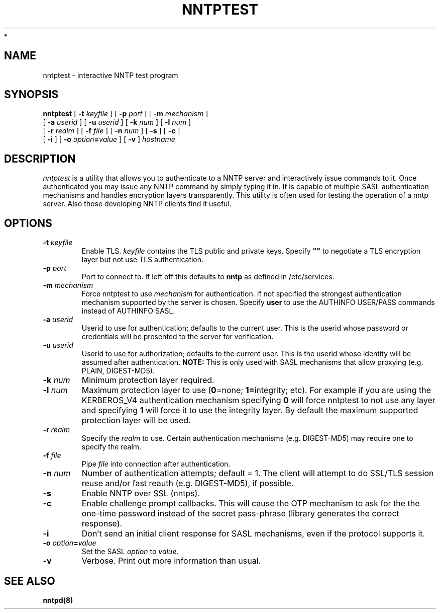 .\" -*- nroff -*-
.TH NNTPTEST 1 "Project Cyrus" CMU
.\"
.\" Copyright (c) 1994-2008 Carnegie Mellon University.  All rights reserved.
.\"
.\" Redistribution and use in source and binary forms, with or without
.\" modification, are permitted provided that the following conditions
.\" are met:
.\"
.\" 1. Redistributions of source code must retain the above copyright
.\"    notice, this list of conditions and the following disclaimer.
.\"
.\" 2. Redistributions in binary form must reproduce the above copyright
.\"    notice, this list of conditions and the following disclaimer in
.\"    the documentation and/or other materials provided with the
.\"    distribution.
.\"
.\" 3. The name "Carnegie Mellon University" must not be used to
.\"    endorse or promote products derived from this software without
.\"    prior written permission. For permission or any legal
.\"    details, please contact
.\"      Carnegie Mellon University
.\"      Center for Technology Transfer and Enterprise Creation
.\"      4615 Forbes Avenue
.\"      Suite 302
.\"      Pittsburgh, PA  15213
.\"      (412) 268-7393, fax: (412) 268-7395
.\"      innovation@andrew.cmu.edu
 *
.\" 4. Redistributions of any form whatsoever must retain the following
.\"    acknowledgment:
.\"    "This product includes software developed by Computing Services
.\"     at Carnegie Mellon University (http://www.cmu.edu/computing/)."
.\"
.\" CARNEGIE MELLON UNIVERSITY DISCLAIMS ALL WARRANTIES WITH REGARD TO
.\" THIS SOFTWARE, INCLUDING ALL IMPLIED WARRANTIES OF MERCHANTABILITY
.\" AND FITNESS, IN NO EVENT SHALL CARNEGIE MELLON UNIVERSITY BE LIABLE
.\" FOR ANY SPECIAL, INDIRECT OR CONSEQUENTIAL DAMAGES OR ANY DAMAGES
.\" WHATSOEVER RESULTING FROM LOSS OF USE, DATA OR PROFITS, WHETHER IN
.\" AN ACTION OF CONTRACT, NEGLIGENCE OR OTHER TORTIOUS ACTION, ARISING
.\" OUT OF OR IN CONNECTION WITH THE USE OR PERFORMANCE OF THIS SOFTWARE.
.\"
.\" $Id: nntptest.1,v 1.4.2.1 2009/12/28 21:51:49 murch Exp $
.SH NAME
nntptest \- interactive NNTP test program
.SH SYNOPSIS
.B nntptest
[
.B \-t
.I keyfile
]
[
.B \-p
.I port
]
[
.B \-m
.I mechanism
]
.br
         [
.B \-a
.I userid
]
[
.B \-u
.I userid
]
[
.B \-k
.I num
]
[
.B \-l
.I num
]
.br
         [
.B \-r
.I realm
]
[
.B \-f
.I file
]
[
.B \-n
.I num
]
[
.B \-s
]
[
.B \-c
]
.br
         [
.B \-i
]
[
.B \-o
\fIoption\fB=\fIvalue\fR
]
[
.B \-v
]
\fIhostname\fR
.SH DESCRIPTION
.I nntptest
is a utility that allows you to authenticate to a NNTP server
and interactively issue commands to it. Once authenticated you may
issue any NNTP command by simply typing it in. It is capable
of multiple SASL authentication mechanisms and handles encryption
layers transparently. This utility is often used for testing the
operation of a nntp server. Also those developing NNTP clients
find it useful.
.PP
.SH OPTIONS
.TP
.BI \-t " keyfile"
Enable TLS.  \fIkeyfile\fR contains the TLS public and private keys.
Specify \fB""\fR to negotiate a TLS encryption layer but not use TLS
authentication.
.TP
.BI \-p " port"
Port to connect to. If left off this defaults to \fBnntp\fR as defined in
/etc/services. 
.TP
.BI -m " mechanism"
Force nntptest to use \fImechanism\fR for authentication. If not specified
the strongest authentication mechanism supported by the server is
chosen.  Specify \fBuser\fR to use the AUTHINFO USER/PASS commands
instead of AUTHINFO SASL. 
.TP
.BI -a " userid"
Userid to use for authentication; defaults to the current user.
This is the userid whose password or credentials will be presented to
the server for verification.
.TP
.BI -u " userid"
Userid to use for authorization; defaults to the current user.
This is the userid whose identity will be assumed after authentication.
\fBNOTE:\fR This is only used with SASL mechanisms that allow proxying
(e.g. PLAIN, DIGEST-MD5).
.TP
.BI -k " num"
Minimum protection layer required.
.TP
.BI -l " num"
Maximum protection layer to use (\fB0\fR=none; \fB1=\fRintegrity;
etc).  For example if you are using the KERBEROS_V4 authentication
mechanism specifying \fB0\fR will force nntptest to not use any layer
and specifying \fB1\fR will force it to use the integrity layer.  By
default the maximum supported protection layer will be used.
.TP
.BI -r " realm"
Specify the \fIrealm\fR to use. Certain authentication mechanisms
(e.g. DIGEST-MD5) may require one to specify the realm.
.TP
.BI -f " file"
Pipe \fIfile\fR into connection after authentication.
.TP
.BI -n " num"
Number of authentication attempts; default = 1.  The client will
attempt to do SSL/TLS session reuse and/or fast reauth
(e.g. DIGEST-MD5), if possible.
.TP
.B -s
Enable NNTP over SSL (nntps).
.TP
.B -c
Enable challenge prompt callbacks.  This will cause the OTP mechanism
to ask for the the one-time password instead of the secret pass-phrase
(library generates the correct response).
.TP
.B -i
Don't send an initial client response for SASL mechanisms, even if the
protocol supports it.
.TP
\fB-o \fIoption\fB=\fIvalue\fR
Set the SASL \fIoption\fR to \fIvalue\fR.
.TP
.B -v
Verbose. Print out more information than usual.
.SH SEE ALSO
.PP
\fBnntpd(8)\fR
